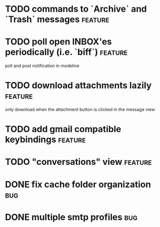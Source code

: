 #+STARTUP: logdone

* TODO commands to `Archive` and `Trash` messages		    :feature:
* TODO poll open INBOX'es periodically (i.e. `biff`)		    :feature:
  poll and post notification in modeline
* TODO download attachments lazily 				    :feature:
  only download when the attachment button is clicked in the message view
* TODO add gmail compatible keybindings				    :feature:
* TODO "conversations" view					    :feature:
* DONE fix cache folder organization					:bug:
  CLOSED: [2013-04-17 Wed 08:22]
* DONE multiple smtp profiles						:bug:
  CLOSED: [2013-04-17 Wed 08:21]
